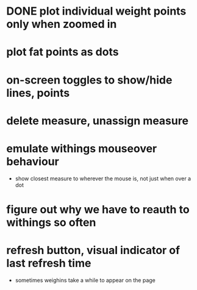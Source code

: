 * DONE plot individual weight points only when zoomed in
* plot fat points as dots
* on-screen toggles to show/hide lines, points
* delete measure, unassign measure
* emulate withings mouseover behaviour
  - show closest measure to wherever the mouse is, not just when over a dot
* figure out why we have to reauth to withings so often
* refresh button, visual indicator of last refresh time
  - sometimes weighins take a while to appear on the page
